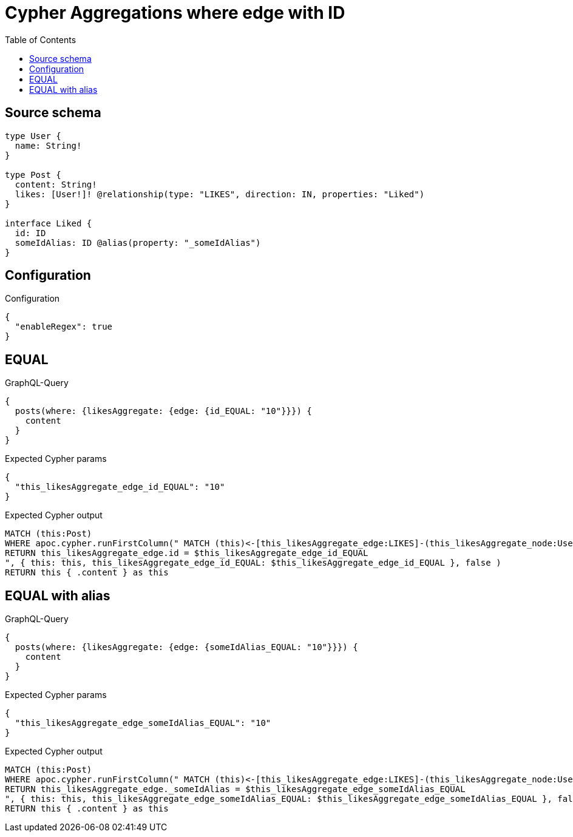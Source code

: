 :toc:

= Cypher Aggregations where edge with ID

== Source schema

[source,graphql,schema=true]
----
type User {
  name: String!
}

type Post {
  content: String!
  likes: [User!]! @relationship(type: "LIKES", direction: IN, properties: "Liked")
}

interface Liked {
  id: ID
  someIdAlias: ID @alias(property: "_someIdAlias")
}
----

== Configuration

.Configuration
[source,json,schema-config=true]
----
{
  "enableRegex": true
}
----
== EQUAL

.GraphQL-Query
[source,graphql]
----
{
  posts(where: {likesAggregate: {edge: {id_EQUAL: "10"}}}) {
    content
  }
}
----

.Expected Cypher params
[source,json]
----
{
  "this_likesAggregate_edge_id_EQUAL": "10"
}
----

.Expected Cypher output
[source,cypher]
----
MATCH (this:Post)
WHERE apoc.cypher.runFirstColumn(" MATCH (this)<-[this_likesAggregate_edge:LIKES]-(this_likesAggregate_node:User)
RETURN this_likesAggregate_edge.id = $this_likesAggregate_edge_id_EQUAL
", { this: this, this_likesAggregate_edge_id_EQUAL: $this_likesAggregate_edge_id_EQUAL }, false )
RETURN this { .content } as this
----

== EQUAL with alias

.GraphQL-Query
[source,graphql]
----
{
  posts(where: {likesAggregate: {edge: {someIdAlias_EQUAL: "10"}}}) {
    content
  }
}
----

.Expected Cypher params
[source,json]
----
{
  "this_likesAggregate_edge_someIdAlias_EQUAL": "10"
}
----

.Expected Cypher output
[source,cypher]
----
MATCH (this:Post)
WHERE apoc.cypher.runFirstColumn(" MATCH (this)<-[this_likesAggregate_edge:LIKES]-(this_likesAggregate_node:User)
RETURN this_likesAggregate_edge._someIdAlias = $this_likesAggregate_edge_someIdAlias_EQUAL
", { this: this, this_likesAggregate_edge_someIdAlias_EQUAL: $this_likesAggregate_edge_someIdAlias_EQUAL }, false )
RETURN this { .content } as this
----

